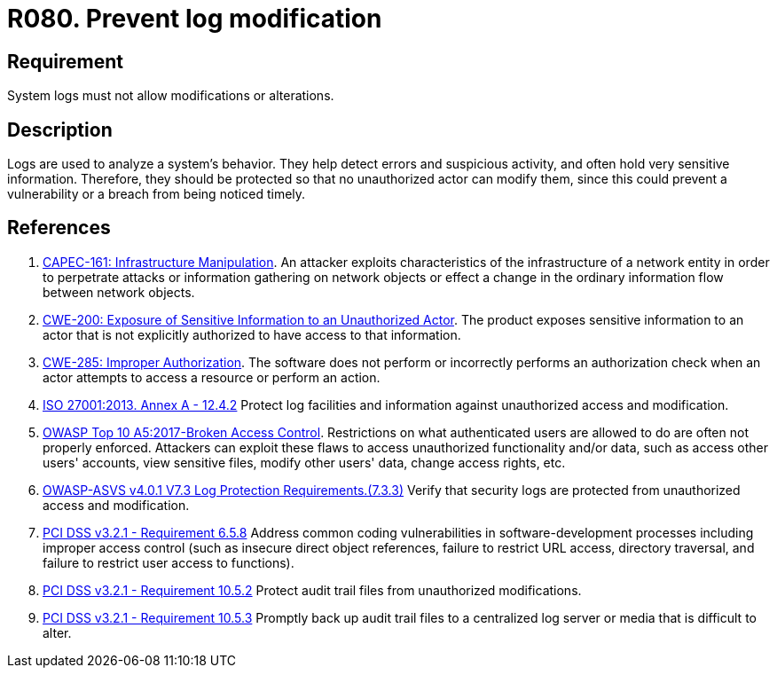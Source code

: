 :slug: products/rules/list/080/
:category: logs
:description: This requirement establishes the importance of preventing log modifications or alterations in order to keep permanent records of all system activity.
:keywords: Logs, Events, Modification, Alteration, ASVS, CAPEC, CWE, ISO, OWASP, PCI DSS, Rules, Ethical Hacking, Pentesting
:rules: yes

= R080. Prevent log modification

== Requirement

System logs must not allow modifications or alterations.

== Description

Logs are used to analyze a system's behavior.
They help detect errors and suspicious activity,
and often hold very sensitive information.
Therefore, they should be protected so that no unauthorized actor can modify
them,
since this could prevent a vulnerability or a breach from being noticed timely.

== References

. [[r1]] link:http://capec.mitre.org/data/definitions/161.html[CAPEC-161: Infrastructure Manipulation].
An attacker exploits characteristics of the infrastructure of a network entity
in order to perpetrate attacks or information gathering on network objects or
effect a change in the ordinary information flow between network objects.

. [[r2]] link:https://cwe.mitre.org/data/definitions/200.html[CWE-200: Exposure of Sensitive Information to an Unauthorized Actor].
The product exposes sensitive information to an actor that is not explicitly
authorized to have access to that information.

. [[r3]] link:https://cwe.mitre.org/data/definitions/285.html[CWE-285: Improper Authorization].
The software does not perform or incorrectly performs an authorization check
when an actor attempts to access a resource or perform an action.

. [[r4]] link:https://www.iso.org/obp/ui/#iso:std:54534:en[ISO 27001:2013. Annex A - 12.4.2]
Protect log facilities and information against unauthorized access and
modification.

. [[r5]] link:https://owasp.org/www-project-top-ten/OWASP_Top_Ten_2017/Top_10-2017_A5-Broken_Access_Control[OWASP Top 10 A5:2017-Broken Access Control].
Restrictions on what authenticated users are allowed to do are often not
properly enforced.
Attackers can exploit these flaws to access unauthorized functionality and/or
data, such as access other users' accounts, view sensitive files,
modify other users' data, change access rights, etc.

. [[r6]] link:https://owasp.org/www-project-application-security-verification-standard/[OWASP-ASVS v4.0.1
V7.3 Log Protection Requirements.(7.3.3)]
Verify that security logs are protected from unauthorized access and
modification.

. [[r7]] link:https://www.pcisecuritystandards.org/documents/PCI_DSS_v3-2-1.pdf[PCI DSS v3.2.1 - Requirement 6.5.8]
Address common coding vulnerabilities in software-development processes
including improper access control
(such as insecure direct object references, failure to restrict URL access,
directory traversal, and failure to restrict user access to functions).

. [[r8]] link:https://www.pcisecuritystandards.org/documents/PCI_DSS_v3-2-1.pdf[PCI DSS v3.2.1 - Requirement 10.5.2]
Protect audit trail files from unauthorized modifications.

. [[r9]] link:https://www.pcisecuritystandards.org/documents/PCI_DSS_v3-2-1.pdf[PCI DSS v3.2.1 - Requirement 10.5.3]
Promptly back up audit trail files to a centralized log server or media that is
difficult to alter.
